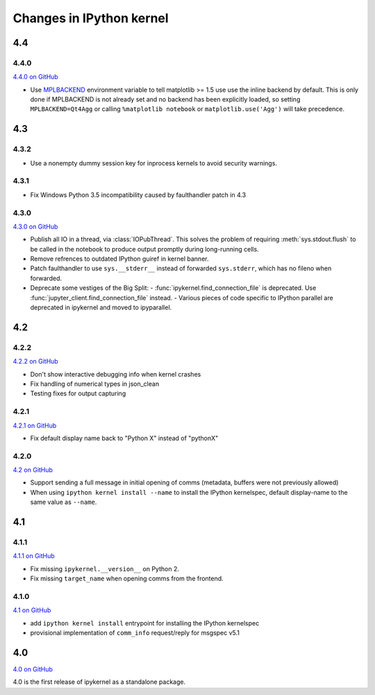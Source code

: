 Changes in IPython kernel
=========================

4.4
---

4.4.0
*****

`4.4.0 on GitHub <https://github.com/ipython/ipykernel/milestones/4.4>`__

- Use `MPLBACKEND`_ environment variable to tell matplotlib >= 1.5 use use the inline backend by default.
  This is only done if MPLBACKEND is not already set and no backend has been explicitly loaded,
  so setting ``MPLBACKEND=Qt4Agg`` or calling ``%matplotlib notebook`` or ``matplotlib.use('Agg')``
  will take precedence.

.. _MPLBACKEND: http://matplotlib.org/devel/coding_guide.html?highlight=mplbackend#developing-a-new-backend

4.3
---

4.3.2
*****

- Use a nonempty dummy session key for inprocess kernels to avoid security
  warnings.

4.3.1
*****

- Fix Windows Python 3.5 incompatibility caused by faulthandler patch in 4.3

4.3.0
*****

`4.3.0 on GitHub <https://github.com/ipython/ipykernel/milestones/4.3>`__

- Publish all IO in a thread, via :class:`IOPubThread`.
  This solves the problem of requiring :meth:`sys.stdout.flush` to be called in the notebook to produce output promptly during long-running cells.
- Remove refrences to outdated IPython guiref in kernel banner.
- Patch faulthandler to use ``sys.__stderr__`` instead of forwarded ``sys.stderr``,
  which has no fileno when forwarded.
- Deprecate some vestiges of the Big Split:
  - :func:`ipykernel.find_connection_file` is deprecated. Use :func:`jupyter_client.find_connection_file` instead.
  - Various pieces of code specific to IPython parallel are deprecated in ipykernel
  and moved to ipyparallel.


4.2
---

4.2.2
*****

`4.2.2 on GitHub <https://github.com/ipython/ipykernel/milestones/4.2.2>`__

- Don't show interactive debugging info when kernel crashes
- Fix handling of numerical types in json_clean
- Testing fixes for output capturing

4.2.1
*****

`4.2.1 on GitHub <https://github.com/ipython/ipykernel/milestones/4.2.1>`__

- Fix default display name back to "Python X" instead of "pythonX"

4.2.0
*****

`4.2 on GitHub <https://github.com/ipython/ipykernel/milestones/4.2>`_

- Support sending a full message in initial opening of comms (metadata, buffers were not previously allowed)
- When using ``ipython kernel install --name`` to install the IPython kernelspec, default display-name to the same value as ``--name``.

4.1
---

4.1.1
*****

`4.1.1 on GitHub <https://github.com/ipython/ipykernel/milestones/4.1.1>`_

- Fix missing ``ipykernel.__version__`` on Python 2.
- Fix missing ``target_name`` when opening comms from the frontend.

4.1.0
*****

`4.1 on GitHub <https://github.com/ipython/ipykernel/milestones/4.1>`_


-  add ``ipython kernel install`` entrypoint for installing the IPython
   kernelspec
-  provisional implementation of ``comm_info`` request/reply for msgspec
   v5.1

4.0
---

`4.0 on GitHub <https://github.com/ipython/ipykernel/milestones/4.0>`_

4.0 is the first release of ipykernel as a standalone package.
